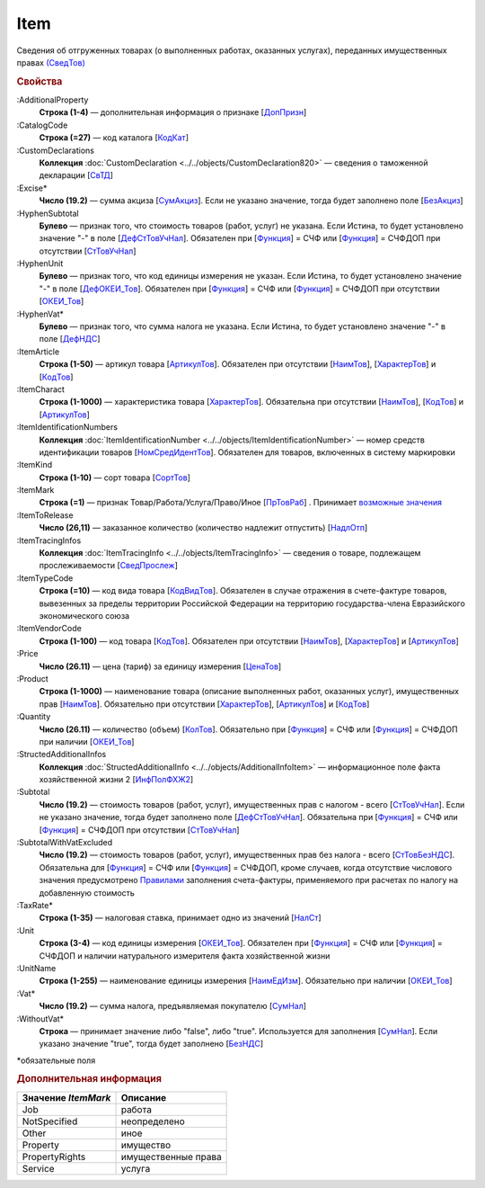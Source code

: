 
Item
====

Сведения об отгруженных товарах (о выполненных работах, оказанных услугах), переданных имущественных правах `(СведТов) <https://normativ.kontur.ru/document?moduleId=1&documentId=328588&rangeId=239722>`_

.. rubric:: Свойства

:AdditionalProperty
  **Строка (1-4)** — дополнительная информация о признаке [`ДопПризн <https://normativ.kontur.ru/document?moduleId=1&documentId=328588&rangeId=239740>`_]

:CatalogCode
  **Строка (=27)** — код каталога [`КодКат <https://normativ.kontur.ru/document?moduleId=1&documentId=328588&rangeId=239761>`_]

:CustomDeclarations
  **Коллекция** :doc:`CustomDeclaration <../../objects/CustomDeclaration820>` — сведения о таможенной декларации [`СвТД <https://normativ.kontur.ru/document?moduleId=1&documentId=328588&rangeId=239764>`_]

:Excise*
  **Число (19.2)** — сумма акциза [`СумАкциз <https://normativ.kontur.ru/document?moduleId=1&documentId=328588&rangeId=239730>`_].
  Если не указано значение, тогда будет заполнено поле [`БезАкциз <https://normativ.kontur.ru/document?moduleId=1&documentId=328588&rangeId=239733>`_]

:HyphenSubtotal
  **Булево** — признак того, что стоимость товаров (работ, услуг) не указана. Если Истина, то будет установлено значение "-" в поле [`ДефСтТовУчНал <https://normativ.kontur.ru/document?moduleId=1&documentId=328588&rangeId=239738>`_]. Обязателен при [`Функция <https://normativ.kontur.ru/document?moduleId=1&documentId=328588&rangeId=4427426>`_] = СЧФ или [`Функция <https://normativ.kontur.ru/document?moduleId=1&documentId=328588&rangeId=4427426>`_] = СЧФДОП при отсутствии [`СтТовУчНал <https://normativ.kontur.ru/document?moduleId=1&documentId=328588&rangeId=4427427>`__]

:HyphenUnit
  **Булево** — признак того, что код единицы измерения не указан. Если Истина, то будет установлено значение "-" в поле [`ДефОКЕИ_Тов <https://normativ.kontur.ru/document?moduleId=1&documentId=328588&rangeId=318878>`_]. Обязателен при [`Функция <https://normativ.kontur.ru/document?moduleId=1&documentId=328588&rangeId=4427426>`_] = СЧФ или [`Функция <https://normativ.kontur.ru/document?moduleId=1&documentId=328588&rangeId=4427426>`_] = СЧФДОП при отсутствии [`ОКЕИ_Тов <https://normativ.kontur.ru/document?moduleId=1&documentId=328588&rangeId=4427428>`__]

:HyphenVat*
  **Булево** — признак того, что сумма налога не указана. Если Истина, то будет установлено значение "-" в поле [`ДефНДС <https://normativ.kontur.ru/document?moduleId=1&documentId=328588&rangeId=239719>`_]

:ItemArticle
  **Строка (1-50)** — артикул товара [`АртикулТов <https://normativ.kontur.ru/document?moduleId=1&documentId=328588&rangeId=239759>`_]. Обязателен при отсутствии [`НаимТов <https://normativ.kontur.ru/document?moduleId=1&documentId=328588&rangeId=4427429>`__],  [`ХарактерТов <https://normativ.kontur.ru/document?moduleId=1&documentId=328588&rangeId=4427430>`__] и [`КодТов <https://normativ.kontur.ru/document?moduleId=1&documentId=328588&rangeId=4427431>`__]

:ItemCharact
  **Строка (1-1000)** — характеристика товара [`ХарактерТов <https://normativ.kontur.ru/document?moduleId=1&documentId=328588&rangeId=239758>`_]. Обязательна при отсутствии [`НаимТов <https://normativ.kontur.ru/document?moduleId=1&documentId=328588&rangeId=4427429>`__], [`КодТов <https://normativ.kontur.ru/document?moduleId=1&documentId=328588&rangeId=4427431>`__] и [`АртикулТов <https://normativ.kontur.ru/document?moduleId=1&documentId=328588&rangeId=239759>`__]

:ItemIdentificationNumbers
  **Коллекция** :doc:`ItemIdentificationNumber <../../objects/ItemIdentificationNumber>` — номер средств идентификации товаров [`НомСредИдентТов <https://normativ.kontur.ru/document?moduleId=1&documentId=328588&rangeId=239767>`_]. Обязателен для товаров, включенных в систему маркировки

:ItemKind
  **Строка (1-10)** — сорт товара [`СортТов <https://normativ.kontur.ru/document?moduleId=1&documentId=328588&rangeId=239760>`_]

:ItemMark
  **Строка (=1)** — признак Товар/Работа/Услуга/Право/Иное   [`ПрТовРаб <https://normativ.kontur.ru/document?moduleId=1&documentId=328588&rangeId=239739>`_] . Принимает |Item-ItemMark|_

:ItemToRelease
  **Число (26,11)** — заказанное количество (количество надлежит отпустить) [`НадлОтп <https://normativ.kontur.ru/document?moduleId=1&documentId=328588&rangeId=239742>`_]

:ItemTracingInfos
  **Коллекция** :doc:`ItemTracingInfo <../../objects/ItemTracingInfo>` — сведения о товаре, подлежащем прослеживаемости [`СведПрослеж <https://normativ.kontur.ru/document?moduleId=1&documentId=328588&rangeId=239766>`_]

:ItemTypeCode
  **Строка (=10)** — код вида товара [`КодВидТов <https://normativ.kontur.ru/document?moduleId=1&documentId=328588&rangeId=239762>`_]. Обязателен в случае отражения в счете-фактуре товаров, вывезенных за пределы территории Российской Федерации на территорию государства-члена Евразийского экономического союза

:ItemVendorCode
  **Строка (1-100)** — код товара [`КодТов <https://normativ.kontur.ru/document?moduleId=1&documentId=328588&rangeId=239741>`_]. Обязателен при отсутствии [`НаимТов <https://normativ.kontur.ru/document?moduleId=1&documentId=328588&rangeId=4427429>`__],  [`ХарактерТов <https://normativ.kontur.ru/document?moduleId=1&documentId=328588&rangeId=4427430>`__] и [`АртикулТов <https://normativ.kontur.ru/document?moduleId=1&documentId=328588&rangeId=239759>`__]

:Price
  **Число (26.11)** — цена (тариф) за единицу измерения [`ЦенаТов <https://normativ.kontur.ru/document?moduleId=1&documentId=328588&rangeId=239729>`_]

:Product
  **Строка (1-1000)** — наименование товара (описание выполненных работ, оказанных услуг), имущественных прав [`НаимТов <https://normativ.kontur.ru/document?moduleId=1&documentId=328588&rangeId=239723>`_]. Обязательно при отсутствии [`ХарактерТов <https://normativ.kontur.ru/document?moduleId=1&documentId=328588&rangeId=4427430>`__], [`АртикулТов <https://normativ.kontur.ru/document?moduleId=1&documentId=328588&rangeId=239759>`__] и [`КодТов <https://normativ.kontur.ru/document?moduleId=1&documentId=328588&rangeId=4427431>`__]

:Quantity
  **Число (26.11)** — количество (объем) [`КолТов <https://normativ.kontur.ru/document?moduleId=1&documentId=328588&rangeId=239728>`_]. Обязательно при [`Функция <https://normativ.kontur.ru/document?moduleId=1&documentId=328588&rangeId=4427426>`_] = СЧФ или [`Функция <https://normativ.kontur.ru/document?moduleId=1&documentId=328588&rangeId=4427426>`_] = СЧФДОП при наличии [`ОКЕИ_Тов <https://normativ.kontur.ru/document?moduleId=1&documentId=328588&rangeId=4427428>`__]

:StructedAdditionalInfos
  **Коллекция** :doc:`StructedAdditionalInfo <../../objects/AdditionalInfoItem>` — информационное поле факта хозяйственной жизни 2 [`ИнфПолФХЖ2 <https://normativ.kontur.ru/document?moduleId=1&documentId=328588&rangeId=239765>`_]

:Subtotal
  **Число (19.2)** — стоимость товаров (работ, услуг), имущественных прав с налогом - всего [`СтТовУчНал <https://normativ.kontur.ru/document?moduleId=1&documentId=328588&rangeId=239737>`__].
  Если не указано значение, тогда будет заполнено поле [`ДефСтТовУчНал <https://normativ.kontur.ru/document?moduleId=1&documentId=328588&rangeId=239738>`_]. Обязательна при [`Функция <https://normativ.kontur.ru/document?moduleId=1&documentId=328588&rangeId=4427426>`_] = СЧФ или [`Функция <https://normativ.kontur.ru/document?moduleId=1&documentId=328588&rangeId=4427426>`_] = СЧФДОП при отсутствии [`СтТовУчНал <https://normativ.kontur.ru/document?moduleId=1&documentId=328588&rangeId=4427435>`__]

:SubtotalWithVatExcluded
  **Число (19.2)** — стоимость товаров (работ, услуг), имущественных прав без налога - всего [`СтТовБезНДС <https://normativ.kontur.ru/document?moduleId=1&documentId=328588&rangeId=239735>`_]. Обязательна для [`Функция <https://normativ.kontur.ru/document?moduleId=1&documentId=328588&rangeId=4427426>`_] = СЧФ или [`Функция <https://normativ.kontur.ru/document?moduleId=1&documentId=328588&rangeId=4427426>`_] = СЧФДОП, кроме случаев, когда отсутствие числового значения предусмотрено `Правилами <https://normativ.kontur.ru/document?moduleId=1&documentId=310239#l13>`_ заполнения счета-фактуры, применяемого при расчетах по налогу на добавленную стоимость

:TaxRate*
  **Строка (1-35)** — налоговая ставка, принимает одно из значений [`НалСт <https://normativ.kontur.ru/document?moduleId=1&documentId=328588&rangeId=239734>`_]

:Unit
  **Строка (3-4)** — код единицы измерения [`ОКЕИ_Тов <https://normativ.kontur.ru/document?moduleId=1&documentId=328588&rangeId=239724>`__]. Обязателен при [`Функция <https://normativ.kontur.ru/document?moduleId=1&documentId=328588&rangeId=4427426>`_] = СЧФ или [`Функция <https://normativ.kontur.ru/document?moduleId=1&documentId=328588&rangeId=4427426>`_] = СЧФДОП и наличии натурального измерителя факта хозяйственной жизни

:UnitName
  **Строка (1-255)** — наименование единицы измерения [`НаимЕдИзм <https://normativ.kontur.ru/document?moduleId=1&documentId=328588&rangeId=239726>`_]. Обязательно при наличии [`ОКЕИ_Тов <https://normativ.kontur.ru/document?moduleId=1&documentId=328588&rangeId=4427428>`__]

:Vat*
  **Число (19.2)** — сумма налога, предъявляемая покупателю [`СумНал <https://normativ.kontur.ru/document?moduleId=1&documentId=328588&rangeId=239736>`_]

:WithoutVat*
  **Строка** — принимает значение либо "false", либо "true". Используется для заполнения [`СумНал <https://normativ.kontur.ru/document?moduleId=1&documentId=328588&rangeId=239736>`_].
  Если указано значение "true", тогда будет заполнено [`БезНДС <https://normativ.kontur.ru/document?moduleId=1&documentId=328588&rangeId=239711>`_]


\*обязательные поля

.. rubric:: Дополнительная информация

.. |Item-ItemMark| replace:: возможные значения
.. _Item-ItemMark:

===================== ===========================================================================================================================
Значение *ItemMark*   Описание
===================== ===========================================================================================================================
Job                   работа
NotSpecified          неопределено
Other                 иное
Property              имущество
PropertyRights        имущественные права
Service               услуга
===================== ===========================================================================================================================
